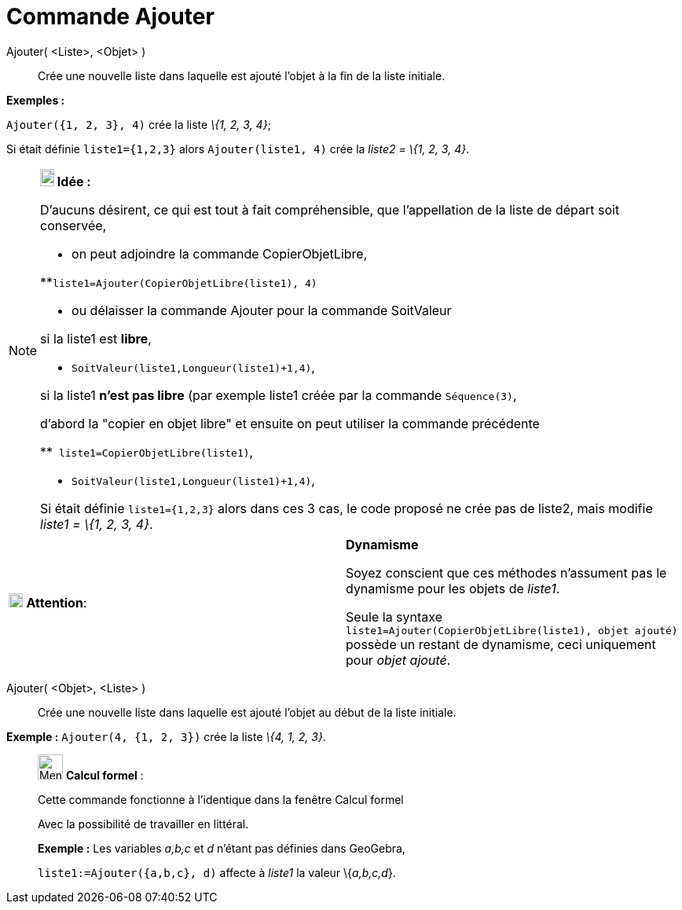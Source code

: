 = Commande Ajouter
:page-en: commands/Append
ifdef::env-github[:imagesdir: /fr/modules/ROOT/assets/images]

Ajouter( <Liste>, <Objet> )::
  Crée une nouvelle liste dans laquelle est ajouté l'objet à la fin de la liste initiale.

[EXAMPLE]
====

*Exemples :*

`++Ajouter({1, 2, 3}, 4)++` crée la liste _\{1, 2, 3, 4}_;

Si était définie `++ liste1={1,2,3}++` alors `++Ajouter(liste1, 4)++` crée la _liste2 = \{1, 2, 3, 4}_.

====

[NOTE]
====

*image:18px-Bulbgraph.png[Note,title="Note",width=18,height=22] Idée :*

D'aucuns désirent, ce qui est tout à fait compréhensible, que l'appellation de la liste de départ soit conservée,

* on peut adjoindre la ((commande CopierObjetLibre)),

**`++liste1=Ajouter(CopierObjetLibre(liste1), 4)++`

* ou délaisser la commande Ajouter pour la commande SoitValeur

si la liste1 est *libre*,

** `++ SoitValeur(liste1,Longueur(liste1)+1,4)++`,

si la liste1 *n'est pas libre* (par exemple liste1 créée par la commande `++Séquence(3)++`,

d'abord la "copier en objet libre" et ensuite on peut utiliser la commande précédente

**`++ liste1=CopierObjetLibre(liste1)++`,

** `++ SoitValeur(liste1,Longueur(liste1)+1,4)++`,

Si était définie `++ liste1={1,2,3}++` alors dans ces 3 cas, le code proposé ne crée pas de liste2, mais modifie _liste1
= \{1, 2, 3, 4}_.

====

[width="100%",cols="50%,50%",]
|===
|image:18px-Attention.png[Attention,title="Attention",width=18,height=18] *Attention*: a|
*Dynamisme*

Soyez conscient que ces méthodes n'assument pas le dynamisme pour les objets de _liste1_.

Seule la syntaxe `++liste1=Ajouter(CopierObjetLibre(liste1), objet ajouté)++` possède un restant de dynamisme, ceci
uniquement pour _objet ajouté_.

|===

Ajouter( <Objet>, <Liste> )::
  Crée une nouvelle liste dans laquelle est ajouté l'objet au début de la liste initiale.

[EXAMPLE]
====

*Exemple :* `++Ajouter(4, {1, 2, 3})++` crée la liste _\{4, 1, 2, 3}_.

====

____________________________________________________________

image:32px-Menu_view_cas.svg.png[Menu view cas.svg,width=32,height=32] *Calcul formel* :

Cette commande fonctionne à l'identique dans la fenêtre Calcul formel

Avec la possibilité de travailler en littéral.

[EXAMPLE]
====

*Exemple :* Les variables _a,b,c_ et _d_ n'étant pas définies dans GeoGebra,

`++liste1:=Ajouter({a,b,c}, d)++` affecte à _liste1_ la valeur \{_a,b,c,d_}.

====
